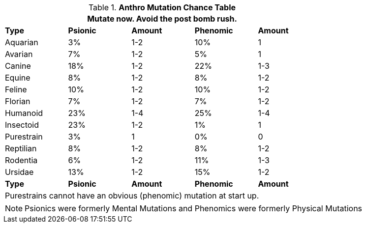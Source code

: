 .*Anthro Mutation Chance Table*
[width="75%",cols="<,^,^,^,^"]
|===
5+<|Mutate now. Avoid the post bomb rush. 

s|Type
s|Psionic
s|Amount
s|Phenomic
s|Amount

|Aquarian
|3%
|1-2
|10%
|1

|Avarian
|7%
|1-2
|5%
|1

|Canine
|18%
|1-2
|22%
|1-3

|Equine
|8%
|1-2
|8%
|1-2

|Feline
|10%
|1-2
|10%
|1-2

|Florian
|7%
|1-2
|7%
|1-2

|Humanoid
|23%
|1-4
|25%
|1-4

|Insectoid
|23%
|1-2
|1%
|1

|Purestrain
|3%
|1
|0%
|0

|Reptilian
|8%
|1-2
|8%
|1-2

|Rodentia
|6%
|1-2
|11%
|1-3

|Ursidae
|13%
|1-2
|15%
|1-2

s|Type
s|Psionic
s|Amount
s|Phenomic
s|Amount

5+<|Purestrains cannot have an obvious (phenomic) mutation at start up.
|===


NOTE: Psionics were formerly Mental Mutations and Phenomics were formerly Physical Mutations

